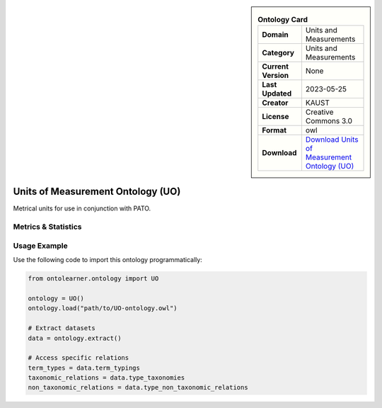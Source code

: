 

.. sidebar::

    .. list-table:: **Ontology Card**
       :header-rows: 0

       * - **Domain**
         - Units and Measurements
       * - **Category**
         - Units and Measurements
       * - **Current Version**
         - None
       * - **Last Updated**
         - 2023-05-25
       * - **Creator**
         - KAUST
       * - **License**
         - Creative Commons 3.0
       * - **Format**
         - owl
       * - **Download**
         - `Download Units of Measurement Ontology (UO) <https://bioportal.bioontology.org/ontologies/UO>`_

Units of Measurement Ontology (UO)
========================================================================================================

Metrical units for use in conjunction with PATO.

Metrics & Statistics
--------------------------

.. tab:: Graph


    .. list-table:: Graph Statistics
        :widths: 50 50
        :header-rows: 0

        * - **Total Nodes**
          - 2284
        * - **Total Edges**
          - 5354
        * - **Root Nodes**
          - 6
        * - **Leaf Nodes**
          - 754
    ::


.. tab:: Coverage


    .. list-table:: Knowledge Coverage Statistics
        :widths: 50 50
        :header-rows: 0

        * - **Classes**
          - 928
        * - **Individuals**
          - 0
        * - **Properties**
          - 2

    ::

.. tab:: Hierarchy


    .. list-table:: Hierarchical Metrics
        :widths: 50 50
        :header-rows: 0

        * - **Maximum Depth**
          - 4
        * - **Minimum Depth**
          - 0
        * - **Average Depth**
          - 1.14
        * - **Depth Variance**
          - 1.12
    ::


.. tab:: Breadth


    .. list-table:: Breadth Metrics
        :widths: 50 50
        :header-rows: 0

        * - **Maximum Breadth**
          - 11
        * - **Minimum Breadth**
          - 1
        * - **Average Breadth**
          - 4.40
        * - **Breadth Variance**
          - 13.84
    ::

.. tab:: LLMs4OL


    .. list-table:: LLMs4OL Dataset Statistics
        :widths: 50 50
        :header-rows: 0

        * - **Term Types**
          - 0
        * - **Taxonomic Relations**
          - 708
        * - **Non-taxonomic Relations**
          - 0
        * - **Average Terms per Type**
          - 0.00
    ::

Usage Example
----------------
Use the following code to import this ontology programmatically:

.. code-block:: python

    from ontolearner.ontology import UO

    ontology = UO()
    ontology.load("path/to/UO-ontology.owl")

    # Extract datasets
    data = ontology.extract()

    # Access specific relations
    term_types = data.term_typings
    taxonomic_relations = data.type_taxonomies
    non_taxonomic_relations = data.type_non_taxonomic_relations
